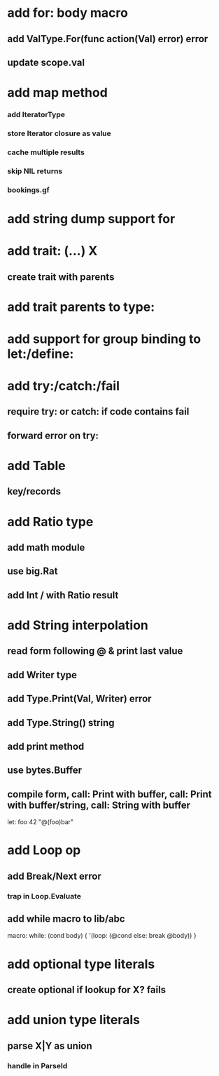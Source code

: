 * add for: body macro
** add ValType.For(func action(Val) error) error
** update scope.val
* add map method
*** add IteratorType
*** store Iterator closure as value
*** cache multiple results
*** skip NIL returns
*** bookings.gf
* add string dump support for \n
* add trait: (...) X
** create trait with parents
* add trait parents to type:
* add support for group binding to let:/define:
* add try:/catch:/fail
** require try: or catch: if code contains fail
** forward error on try:
* add Table
** key/records
* add Ratio type
** add math module
** use big.Rat
** add Int / with Ratio result
* add String interpolation
** read form following @ & print last value
** add Writer type
** add Type.Print(Val, Writer) error
** add Type.String() string
** add print method
** use bytes.Buffer
** compile form, call: Print with buffer, call: Print with buffer/string, call: String with buffer 

let: foo 42 "@(foo)bar"

* add Loop op
** add Break/Next error
*** trap in Loop.Evaluate
** add while macro to lib/abc

macro: while: (cond body) {
  '(loop: (@cond else: break @body))
}

* add optional type literals
** create optional if lookup for X? fails
* add union type literals
** parse X|Y as union
*** handle in ParseId
